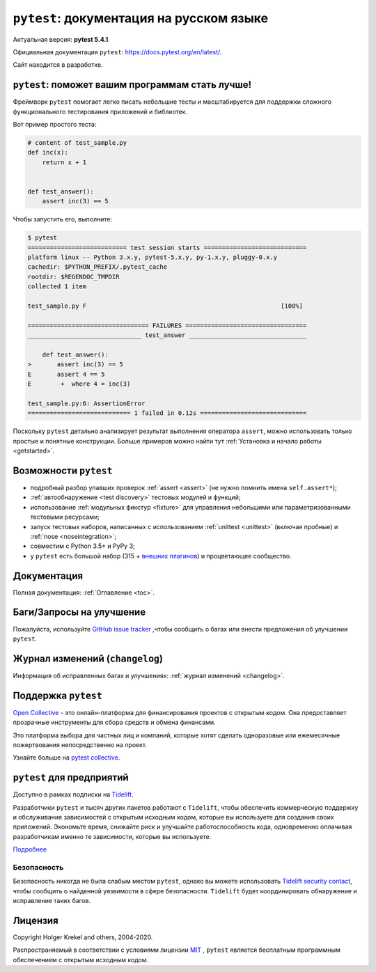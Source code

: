 ``pytest``: документация на русском языке
=================================================================================

Актуальная версия: **pytest 5.4.1**.

Официальная документация ``pytest``: `<https://docs.pytest.org/en/latest/>`_.

Сайт находится в разработке.

.. _features:

``pytest``: поможет вашим программам стать лучше!
----------------------------------------------------


Фреймворк ``pytest``  помогает легко писать небольшие тесты и масштабируется для поддержки
сложного функционального тестирования приложений и библиотек.

Вот пример простого теста:

.. code-block:: python

    # content of test_sample.py
    def inc(x):
        return x + 1


    def test_answer():
        assert inc(3) == 5

Чтобы запустить его, выполните:

.. code-block:: pytest

    $ pytest
    =========================== test session starts ============================
    platform linux -- Python 3.x.y, pytest-5.x.y, py-1.x.y, pluggy-0.x.y
    cachedir: $PYTHON_PREFIX/.pytest_cache
    rootdir: $REGENDOC_TMPDIR
    collected 1 item

    test_sample.py F                                                     [100%]

    ================================= FAILURES =================================
    _______________________________ test_answer ________________________________

        def test_answer():
    >       assert inc(3) == 5
    E       assert 4 == 5
    E        +  where 4 = inc(3)

    test_sample.py:6: AssertionError
    ============================ 1 failed in 0.12s =============================

Поскольку ``pytest`` детально анализирует результат выполнения оператора ``assert``, можно использовать
только простые и понятные  конструкции.
Больше примеров можно найти тут :ref:`Установка и начало работы <getstarted>`.


Возможности ``pytest``
-------------------------

- подробный  разбор упавших проверок :ref:`assert <assert>` (не нужно помнить имена ``self.assert*``);

- :ref:`автообнаружение <test discovery>` тестовых модулей и функций;

- использование :ref:`модульных фикстур <fixture>` для управления небольшими или параметризованными тестовыми ресурсами;

- запуск  тестовых наборов, написанных с использованием :ref:`unittest <unittest>` (включая пробные) и :ref:`nose <noseintegration>`;

- совместим с Python 3.5+ и PyPy 3;

- у ``pytest`` есть большой набор (315 + `внешних плагинов <http://plugincompat.herokuapp.com>`_) и процветающее сообщество.


Документация
-------------

Полная документация: :ref:`Оглавление <toc>`.


Баги/Запросы на улучшение
---------------------------

Пожалуйста, используйте `GitHub issue tracker <https://github.com/pytest-dev/pytest/issues>`_ ,чтобы сообщить о багах
или внести предложения об улучшении ``pytest``.


Журнал изменений (``changelog``)
----------------------------------

Информация об исправленных багах и улучшениях: :ref:`журнал изменений <changelog>`.


Поддержка ``pytest``
---------------------

`Open Collective`_  - это онлайн-платформа для финансирования проектов с открытым кодом.
Она предоставляет прозрачные инструменты для сбора средств и обмена финансами.

Это платформа выбора для частных лиц и компаний, которые хотят сделать одноразовые или
ежемесячные пожертвования непосредственно на проект.

Узнайте больше на `pytest collective`_.

.. _Open Collective: https://opencollective.com
.. _pytest collective: https://opencollective.com/pytest


``pytest`` для предприятий
---------------------------

Доступно в рамках подписки на `Tidelift <https://tidelift.com/>`_.

Разработчики ``pytest`` и тысяч других пакетов работают с ``Tidelift``, чтобы обеспечить коммерческую поддержку и
обслуживание зависимостей с открытым исходным кодом, которые вы используете для создания своих приложений.
Экономьте время, снижайте риск и улучшайте работоспособность кода, одновременно оплачивая разработчикам
именно те зависимости, которые вы используете.

`Подробнее <https://tidelift.com/subscription/pkg/pypi-pytest?utm_source=pypi-pytest&utm_medium=referral&utm_campaign=enterprise&utm_term=repo>`_


Безопасность
^^^^^^^^^^^^^

Безопасность никогда не была слабым местом ``pytest``, однако вы можете использовать
`Tidelift security contact <https://tidelift.com/security>`_, чтобы сообщить о найденной
уязвимости в сфере безопасности. ``Tidelift`` будет координировать обнаружение и исправление таких багов.


Лицензия
---------

Copyright Holger Krekel and others, 2004-2020.

Распространяемый в соответствии с условиями лицензии `MIT`_ , ``pytest``
является бесплатным программным обеспечением с открытым исходным кодом.

.. _`MIT`: https://github.com/pytest-dev/pytest/blob/master/LICENSE


